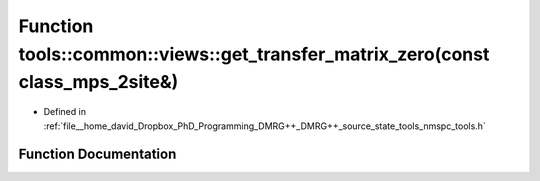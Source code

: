 .. _exhale_function_namespacetools_1_1common_1_1views_1a686b9c2b5b156a674a8b5cf821190e8d:

Function tools::common::views::get_transfer_matrix_zero(const class_mps_2site&)
===============================================================================

- Defined in :ref:`file__home_david_Dropbox_PhD_Programming_DMRG++_DMRG++_source_state_tools_nmspc_tools.h`


Function Documentation
----------------------


.. doxygenfunction:: tools::common::views::get_transfer_matrix_zero(const class_mps_2site&)
